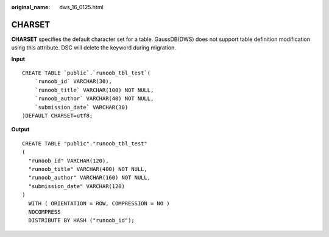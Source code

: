 :original_name: dws_16_0125.html

.. _dws_16_0125:

.. _en-us_topic_0000001813439112:

CHARSET
=======

**CHARSET** specifies the default character set for a table. GaussDB(DWS) does not support table definition modification using this attribute. DSC will delete the keyword during migration.

**Input**

::

   CREATE TABLE `public`.`runoob_tbl_test`(
       `runoob_id` VARCHAR(30),
       `runoob_title` VARCHAR(100) NOT NULL,
       `runoob_author` VARCHAR(40) NOT NULL,
       `submission_date` VARCHAR(30)
   )DEFAULT CHARSET=utf8;

**Output**

::

   CREATE TABLE "public"."runoob_tbl_test"
   (
     "runoob_id" VARCHAR(120),
     "runoob_title" VARCHAR(400) NOT NULL,
     "runoob_author" VARCHAR(160) NOT NULL,
     "submission_date" VARCHAR(120)
   )
     WITH ( ORIENTATION = ROW, COMPRESSION = NO )
     NOCOMPRESS
     DISTRIBUTE BY HASH ("runoob_id");
